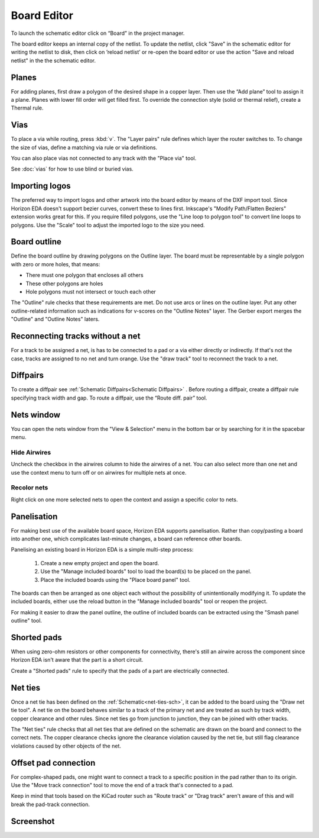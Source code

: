 Board Editor
============

To launch the schematic editor click on “Board” in the project manager.

The board editor keeps an internal copy of the netlist. To update the
netlist, click "Save" in the schematic editor for writing the netlist to
disk, then click on ’reload netlist’ or re-open the board editor or use the action "Save and reload netlist" in the the schematic editor.

Planes
------

For adding planes, first draw a polygon of the desired shape in a copper
layer. Then use the “Add plane” tool to assign it a plane. Planes with
lower fill order will get filled first. To override the connection style (solid or thermal relief), create a Thermal rule.

Vias
----

To place a via while routing, press :kbd:`v`. The "Layer pairs" rule defines which layer the router switches to. To change the size of vias, define a matching via rule or via definitions.

You can also place vias not connected to any track with the "Place via" tool.

See :doc:`vias` for how to use blind or buried vias.

Importing logos
---------------

The preferred way to import logos and other artwork into the board editor by means of the DXF import tool. Since Horizon EDA doesn't support bezier curves, convert these to lines first. Inkscape's "Modify Path/Flatten Beziers" extension works great for this. If you require filled polygons, use the "Line loop to polygon tool" to convert line loops to polygons. Use the "Scale" tool to adjust the imported logo to the size you need.

Board outline
-------------

Define the board outline by drawing polygons on the Outline layer. The board must be representable by a single polygon with zero or more holes, that means:

- There must one polygon that encloses all others
- These other polygons are holes
- Hole polygons must not intersect or touch each other

The "Outline" rule checks that these requirements are met. Do not use arcs or lines on the outline layer. Put any other outline-related information such as indications for v-scores on the "Outline Notes" layer. The Gerber export merges the "Outline" and "Outline Notes" laters.

Reconnecting tracks without a net
---------------------------------

For a track to be assigned a net, is has to be connected to a pad or a via either directly or indirectly. If that's not the case, tracks are assigned to no net and turn orange. Use the "draw track" tool to reconnect the track to a net. 

Diffpairs
---------

To create a diffpair see :ref:`Schematic Diffpairs<Schematic Diffpairs>` . Before
routing a diffpair, create a diffpair rule specifying track width and
gap. To route a diffpair, use the “Route diff. pair” tool.

Nets window
-----------

You can open the nets window from the "View & Selection" menu in the bottom bar or by searching for it in the spacebar menu.

Hide Airwires
^^^^^^^^^^^^^

Uncheck the checkbox in the airwires column to hide the airwires of a net. You can also select more than one net and use the context menu to turn off or on airwires for multiple nets at once.

.. image:: images/nets.png


Recolor nets
^^^^^^^^^^^^

Right click on one more selected nets to open the context and assign a specific color to nets.


Panelisation
------------

For making best use of the available board space, Horizon EDA supports panelisation. Rather than copy/pasting a board into another one, which complicates last-minute changes, a board can reference other boards.

Panelising an existing board in Horizon EDA is a simple multi-step process:

 1. Create a new empty project and open the board.
 2. Use the "Manage included boards" tool to load the board(s) to be placed on the panel.
 3. Place the included boards using the "Place board panel" tool.

The boards can then be arranged as one object each without the possibility of unintentionally modifying it. To update the included boards, either use the reload button in the "Manage included boards" tool or reopen the project.

For making it easier to draw the panel outline, the outline of included boards can be extracted using the "Smash panel outline" tool.


Shorted pads
------------

When using zero-ohm resistors or other components for connectivity, there's still an airwire across the component since Horizon EDA isn't aware that the part is a short circuit.

Create a "Shorted pads" rule to specify that the pads of a part are electrically connected.

.. image:: images/shorted-pads.png


.. _net-ties-brd:


Net ties
--------

Once a net tie has been defined on the :ref:`Schematic<net-ties-sch>`, it can be added to the board using the "Draw net tie tool". A net tie on the board behaves similar to a track of the primary net and are treated as such by track width, copper clearance and other rules. Since net ties go from junction to junction, they can be joined with other tracks.

The "Net ties" rule checks that all net ties that are defined on the schematic are drawn on the board and connect to the correct nets. The copper clearance checks ignore the clearance violation caused by the net tie, but still flag clearance violations caused by other objects of the net.

.. _offset-pad-connection:


Offset pad connection
---------------------

For complex-shaped pads, one might want to connect a track to a specific position in the pad rather than to its origin. Use the "Move track connection" tool to move the end of a track that's connected to a pad.

.. image:: images/offset-connection.png


Keep in mind that tools based on the KiCad router such as "Route track" or "Drag track" aren't aware of this and will break the pad-track connection.

Screenshot
----------

.. image:: images/imp-brd.png
